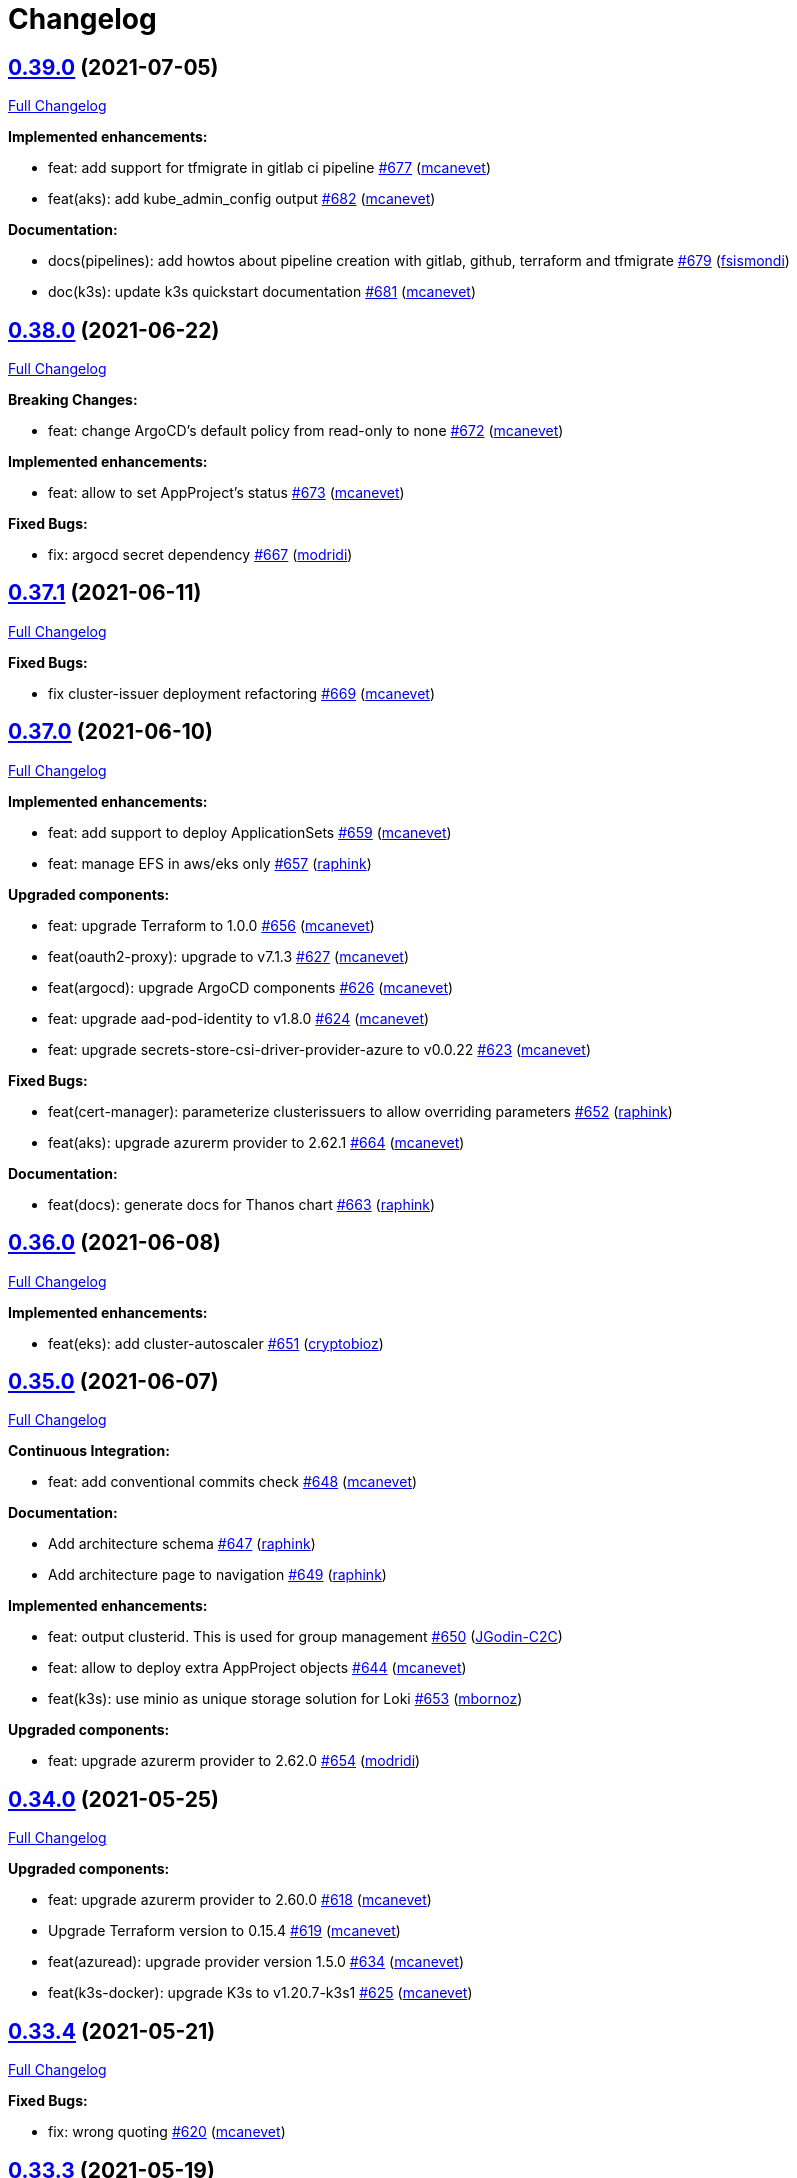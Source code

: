 = Changelog

== https://github.com/camptocamp/devops-stack/tree/v0.39.0[0.39.0] (2021-07-05)

https://github.com/camptocamp/devops-stack/compare/v0.38.0...v0.39.0[Full Changelog]

*Implemented enhancements:*

* feat: add support for tfmigrate in gitlab ci pipeline https://github.com/camptocamp/devops-stack/pull/677[#677] (https://github.com/mcanevet[mcanevet])
* feat(aks): add kube_admin_config output https://github.com/camptocamp/devops-stack/pull/682[#682] (https://github.com/mcanevet[mcanevet])

*Documentation:*

* docs(pipelines): add howtos about pipeline creation with gitlab, github, terraform and tfmigrate https://github.com/camptocamp/devops-stack/pull/679[#679] (https://github.com/fsismondi[fsismondi])
* doc(k3s): update k3s quickstart documentation https://github.com/camptocamp/devops-stack/pull/681[#681] (https://github.com/mcanevet[mcanevet])

== https://github.com/camptocamp/devops-stack/tree/v0.38.0[0.38.0] (2021-06-22)

https://github.com/camptocamp/devops-stack/compare/v0.37.1...v0.38.0[Full Changelog]

*Breaking Changes:*

* feat: change ArgoCD's default policy from read-only to none https://github.com/camptocamp/devops-stack/pull/672[#672] (https://github.com/mcanevet[mcanevet])

*Implemented enhancements:*

* feat: allow to set AppProject's status https://github.com/camptocamp/devops-stack/pull/673[#673] (https://github.com/mcanevet[mcanevet])

*Fixed Bugs:*

* fix: argocd secret dependency https://github.com/camptocamp/devops-stack/pull/667[#667] (https://github.com/modridi[modridi])

== https://github.com/camptocamp/devops-stack/tree/v0.37.1[0.37.1] (2021-06-11)

https://github.com/camptocamp/devops-stack/compare/v0.37.0...v0.37.1[Full Changelog]

*Fixed Bugs:*

* fix cluster-issuer deployment refactoring https://github.com/camptocamp/devops-stack/pull/669[#669] (https://github.com/mcanevet[mcanevet])

== https://github.com/camptocamp/devops-stack/tree/v0.37.0[0.37.0] (2021-06-10)

https://github.com/camptocamp/devops-stack/compare/v0.36.0...v0.37.0[Full Changelog]

*Implemented enhancements:*

* feat: add support to deploy ApplicationSets https://github.com/camptocamp/devops-stack/pull/659[#659] (https://github.com/mcanevet[mcanevet])
* feat: manage EFS in aws/eks only https://github.com/camptocamp/devops-stack/pull/657[#657] (https://github.com/raphink[raphink])

*Upgraded components:*

* feat: upgrade Terraform to 1.0.0 https://github.com/camptocamp/devops-stack/pull/656[#656] (https://github.com/mcanevet[mcanevet])
* feat(oauth2-proxy): upgrade to v7.1.3 https://github.com/camptocamp/devops-stack/pull/627[#627] (https://github.com/mcanevet[mcanevet])
* feat(argocd): upgrade ArgoCD components https://github.com/camptocamp/devops-stack/pull/626[#626] (https://github.com/mcanevet[mcanevet])
* feat: upgrade aad-pod-identity to v1.8.0 https://github.com/camptocamp/devops-stack/pull/624[#624] (https://github.com/mcanevet[mcanevet])
* feat: upgrade secrets-store-csi-driver-provider-azure to v0.0.22 https://github.com/camptocamp/devops-stack/pull/623[#623] (https://github.com/mcanevet[mcanevet])

*Fixed Bugs:*

* feat(cert-manager): parameterize clusterissuers to allow overriding parameters https://github.com/camptocamp/devops-stack/pull/652[#652] (https://github.com/raphink[raphink])
* feat(aks): upgrade azurerm provider to 2.62.1 https://github.com/camptocamp/devops-stack/pull/664[#664] (https://github.com/mcanevet[mcanevet])

*Documentation:*

* feat(docs): generate docs for Thanos chart https://github.com/camptocamp/devops-stack/pull/663[#663] (https://github.com/raphink[raphink])

== https://github.com/camptocamp/devops-stack/tree/v0.36.0[0.36.0] (2021-06-08)

https://github.com/camptocamp/devops-stack/compare/v0.35.0...v0.36.0[Full Changelog]

*Implemented enhancements:*

* feat(eks): add cluster-autoscaler https://github.com/camptocamp/devops-stack/pull/651[#651] (https://github.com/cryptobioz[cryptobioz])

== https://github.com/camptocamp/devops-stack/tree/v0.35.0[0.35.0] (2021-06-07)

https://github.com/camptocamp/devops-stack/compare/v0.34.0...v0.35.0[Full Changelog]

*Continuous Integration:*

* feat: add conventional commits check https://github.com/camptocamp/devops-stack/pull/648[#648] (https://github.com/mcanevet[mcanevet])

*Documentation:*

* Add architecture schema https://github.com/camptocamp/devops-stack/pull/647[#647] (https://github.com/raphink[raphink])
* Add architecture page to navigation https://github.com/camptocamp/devops-stack/pull/649[#649] (https://github.com/raphink[raphink])

*Implemented enhancements:*

* feat: output clusterid. This is used for group management https://github.com/camptocamp/devops-stack/pull/650[#650] (https://github.com/JGodin-C2C[JGodin-C2C])
* feat: allow to deploy extra AppProject objects https://github.com/camptocamp/devops-stack/pull/644[#644] (https://github.com/mcanevet[mcanevet])
* feat(k3s): use minio as unique storage solution for Loki https://github.com/camptocamp/devops-stack/pull/653[#653] (https://github.com/mbornoz[mbornoz])

*Upgraded components:*

* feat: upgrade azurerm provider to 2.62.0 https://github.com/camptocamp/devops-stack/pull/654[#654] (https://github.com/modridi[modridi])

== https://github.com/camptocamp/devops-stack/tree/v0.34.0[0.34.0] (2021-05-25)

https://github.com/camptocamp/devops-stack/compare/v0.33.4...v0.34.0[Full Changelog]

*Upgraded components:*

* feat: upgrade azurerm provider to 2.60.0 https://github.com/camptocamp/devops-stack/pull/618[#618] (https://github.com/mcanevet[mcanevet])
* Upgrade Terraform version to 0.15.4 https://github.com/camptocamp/devops-stack/pull/619[#619] (https://github.com/mcanevet[mcanevet])
* feat(azuread): upgrade provider version 1.5.0 https://github.com/camptocamp/devops-stack/pull/634[#634] (https://github.com/mcanevet[mcanevet])
* feat(k3s-docker): upgrade K3s to v1.20.7-k3s1 https://github.com/camptocamp/devops-stack/pull/625[#625] (https://github.com/mcanevet[mcanevet])

== https://github.com/camptocamp/devops-stack/tree/v0.33.4[0.33.4] (2021-05-21)

https://github.com/camptocamp/devops-stack/compare/v0.33.3...v0.33.4[Full Changelog]

*Fixed Bugs:*

* fix: wrong quoting https://github.com/camptocamp/devops-stack/pull/620[#620] (https://github.com/mcanevet[mcanevet])

== https://github.com/camptocamp/devops-stack/tree/v0.33.3[0.33.3] (2021-05-19)

https://github.com/camptocamp/devops-stack/compare/v0.33.2...v0.33.3[Full Changelog]

*Fixed Bugs:*

* fix: use random_password instead of random_string https://github.com/camptocamp/devops-stack/pull/612[#612] (https://github.com/mcanevet[mcanevet])
* use quotes for variable strings in values template https://github.com/camptocamp/devops-stack/pull/613[#613] (https://github.com/cryptobioz[cryptobioz])

== https://github.com/camptocamp/devops-stack/tree/v0.33.2[0.33.2] (2021-05-14)

https://github.com/camptocamp/devops-stack/compare/v0.33.1...v0.33.2[Full Changelog]

*Fixed Bugs:*

* eks/aws: fix multiple worker groups support https://github.com/camptocamp/devops-stack/pull/607[#607] (https://github.com/cryptobioz[cryptobioz])

== https://github.com/camptocamp/devops-stack/tree/v0.33.1[0.33.1] (2021-05-12)

https://github.com/camptocamp/devops-stack/compare/v0.33.0...v0.33.1[Full Changelog]

*Fixed Bugs:*

* Use resource group in Gitlab CI pipeline https://github.com/camptocamp/devops-stack/pull/599[#599] (https://github.com/mcanevet[mcanevet])
* Fix csi-secrets-store-provider-azure deployment https://github.com/camptocamp/devops-stack/pull/598[#598] (https://github.com/mcanevet[mcanevet])

*Documentations:*

* Activate OCP quickstart link on website https://github.com/camptocamp/devops-stack/pull/597[#597] (https://github.com/raphink[raphink])

== https://github.com/camptocamp/devops-stack/tree/v0.33.0[0.33.0] (2021-04-27)

https://github.com/camptocamp/devops-stack/compare/v0.32.0...v0.33.0[Full Changelog]

*Implemented enhancements:*

* Mark app_of_apps_values output as sensitive https://github.com/camptocamp/devops-stack/pull/580[#580] (https://github.com/mcanevet[mcanevet])
* Move default values file to a more logical location https://github.com/camptocamp/devops-stack/pull/537[#537] (https://github.com/mcanevet[mcanevet])
* [k3s] Allow to override base_domain https://github.com/camptocamp/devops-stack/pull/590[#590] (https://github.com/mcanevet[mcanevet])
* Allow publish ports https://github.com/camptocamp/devops-stack/pull/589[#589] (https://github.com/mcanevet[mcanevet])
* Allow to override cluster endpoint https://github.com/camptocamp/devops-stack/pull/592[#592] (https://github.com/pburgisser[pburgisser])

*Upgraded components:*

* Upgrade to ArgoCD 2.0.0 https://github.com/camptocamp/devops-stack/pull/575[#575] (https://github.com/mcanevet[mcanevet])
* Upgrade camptocamp/k3s/docker to 0.10.1 https://github.com/camptocamp/devops-stack/pull/584[#584] (https://github.com/mcanevet[mcanevet])
* Upgrade Keycloak Operator to 12.0.4 https://github.com/camptocamp/devops-stack/pull/583[#583] (https://github.com/mcanevet[mcanevet])
* Upgrade ArgoCD to 2.0.1 https://github.com/camptocamp/devops-stack/pull/588[#588] (https://github.com/mcanevet[mcanevet])
* Upgrade Terraform to v0.15.1 https://github.com/camptocamp/devops-stack/pull/579[#579] (https://github.com/mcanevet[mcanevet])

*New applications:*

* Adding support of Thanos when a bucket is provided https://github.com/camptocamp/devops-stack/pull/555[#555] (https://github.com/pburgisser[pburgisser])
* Deploy ArgoCD applicationset https://github.com/camptocamp/devops-stack/pull/576[#576] (https://github.com/mcanevet[mcanevet])
* Deploy ArgoCD notifications https://github.com/camptocamp/devops-stack/pull/577[#577] (https://github.com/mcanevet[mcanevet])

*Fixed Bugs:*

* Fix oidc certificate issue for argocd - k3s https://github.com/camptocamp/devops-stack/pull/578[#578] (https://github.com/modridi[modridi])
* Don't clone repo in integration tests https://github.com/camptocamp/devops-stack/pull/591[#591] (https://github.com/mcanevet[mcanevet])
* Add timeout on wait for app of apps https://github.com/camptocamp/devops-stack/pull/585[#585] (https://github.com/mcanevet[mcanevet])
* Use triggers instead of depends_on in wait_for_app_of_apps https://github.com/camptocamp/devops-stack/pull/586[#586] (https://github.com/mcanevet[mcanevet])
* Upgrade AWS modules to work with Terraform 0.15 https://github.com/camptocamp/devops-stack/pull/594[#594] (https://github.com/mcanevet[mcanevet])

*Documentations:*

* Update Helm's Charts and Values. Regenerate adoc https://github.com/camptocamp/devops-stack/pull/563[#563] (https://github.com/fsismondi[fsismondi])
* Adding OCP doc https://github.com/camptocamp/devops-stack/pull/581[#581] (https://github.com/pburgisser[pburgisser])
* Adding no bridge support documentation https://github.com/camptocamp/devops-stack/pull/593[#593] (https://github.com/pburgisser[pburgisser])

== https://github.com/camptocamp/devops-stack/tree/v0.32.0[0.32.0] (2021-04-08)

https://github.com/camptocamp/devops-stack/compare/v0.31.0...v0.32.0[Full Changelog]

*Implemented enhancements:*

* [aks] Allow to override agents_count https://github.com/camptocamp/devops-stack/pull/570[#570] (https://github.com/mcanevet[mcanevet])
* [aks] Allow to override agents_max_pods https://github.com/camptocamp/devops-stack/pull/571[#571] (https://github.com/mcanevet[mcanevet])

*Upgraded components:*

* Upgrade k3s to v1.20.x https://github.com/camptocamp/devops-stack/pull/476[#476] (https://github.com/mcanevet[mcanevet])
* Upgrade Terraform version to 0.14.10 https://github.com/camptocamp/devops-stack/pull/572[#572] (https://github.com/mcanevet[mcanevet])

*Fixed Bugs:*

* Fix error on link ref in navigation file https://github.com/camptocamp/devops-stack/pull/562[#562] (https://github.com/fsismondi[fsismondi])
* Remove duplicate key in ArgoCD's RBAC configuration https://github.com/camptocamp/devops-stack/pull/565[#565] (https://github.com/mcanevet[mcanevet])

== https://github.com/camptocamp/devops-stack/tree/v0.31.0[0.31.0] (2021-03-29)

https://github.com/camptocamp/devops-stack/compare/v0.30.0...v0.31.0[Full Changelog]

*New flavor*

* Add support for Openshift4 on AWS https://github.com/camptocamp/devops-stack/pull/547[#547] (https://github.com/pburgisser[pburgisser])

*Fixed Bugs:*

* Fix passing Grafana admin password https://github.com/camptocamp/devops-stack/pull/558[#558] (https://github.com/mcanevet[mcanevet])
* Fix passing ArgoCD server secretkey https://github.com/camptocamp/devops-stack/pull/559[#559] (https://github.com/mcanevet[mcanevet])

*Documentations:*

* Add Terraform module references https://github.com/camptocamp/devops-stack/pull/556[#556] (https://github.com/raphink[raphink])
* app references https://github.com/camptocamp/devops-stack/pull/557[#557] (https://github.com/raphink[raphink])

== https://github.com/camptocamp/devops-stack/tree/v0.30.0[0.30.0] (2021-03-25)

https://github.com/camptocamp/devops-stack/compare/v0.29.0...v0.30.0[Full Changelog]

*Implemented enhancements:*

* Use app-diff.sh only in integration tests https://github.com/camptocamp/devops-stack/pull/546[#546] (https://github.com/mcanevet[mcanevet])
* Rename project camptocamp-devops-stack to devops-stack https://github.com/camptocamp/devops-stack/pull/548[#548] (https://github.com/raphink[raphink])
* Allow to disable wait for app of apps https://github.com/camptocamp/devops-stack/pull/553[#553] (https://github.com/mcanevet[mcanevet])

*New applications:*

* Add local-path-provisioner app https://github.com/camptocamp/devops-stack/pull/552[#552] (https://github.com/raphink[raphink])

*Fixed Bugs:*

* Add account.manage-account client role to Keycloak admin user https://github.com/camptocamp/devops-stack/pull/539[#539] (https://github.com/raphink[raphink])
* Install aws-iam-authenticator in gitlab pipeline and github workflows https://github.com/camptocamp/devops-stack/pull/542[#542] (https://github.com/ckaenzig[ckaenzig])

*Documentations:*

* Add outputs.tf to k3s example, as per documentation https://github.com/camptocamp/devops-stack/pull/538[#538] (https://github.com/raphink[raphink])
* Update doc with grafana admin password output https://github.com/camptocamp/devops-stack/pull/544[#544] (https://github.com/fsismondi[fsismondi])
* Add new main page to the website https://github.com/camptocamp/devops-stack/pull/549[#549] (https://github.com/raphink[raphink])
* Add dashboards snapshots to documentation https://github.com/camptocamp/devops-stack/pull/551[#551] (https://github.com/fsismondi[fsismondi])
* Generate Antora docs from tags https://github.com/camptocamp/devops-stack/pull/550[#550] (https://github.com/raphink[raphink])

== https://github.com/camptocamp/devops-stack/tree/v0.29.0[0.29.0] (2021-03-18)

As this release removes the dependency on Terraform workspaces, upgrading is not supported due to changes in the pipelines.
You should spawn a new cluster.

https://github.com/camptocamp/devops-stack/compare/v0.28.0...v0.29.0[Full Changelog]

*Implemented enhancements:*

* Wait for app of apps in Terraform https://github.com/camptocamp/devops-stack/pull/517[#517] (https://github.com/mcanevet[mcanevet])
* Allow to use arbitray OIDC issuer https://github.com/camptocamp/devops-stack/pull/504[#504] (https://github.com/mcanevet[mcanevet])
* Allow to pass ArgoCD's Server SecretKey https://github.com/camptocamp/devops-stack/pull/505[#505] (https://github.com/mcanevet[mcanevet])
* Don't use port-forward to show app diff https://github.com/camptocamp/devops-stack/pull/522[#522] (https://github.com/mcanevet[mcanevet])
* Making components to be enabled or not https://github.com/camptocamp/devops-stack/pull/526[#526] (https://github.com/pburgisser[pburgisser])
* Don't lookup ArgoCD's server secretkey to generate JWT token https://github.com/camptocamp/devops-stack/pull/524[#524] (https://github.com/mcanevet[mcanevet])
* Generate random admin password for Grafana https://github.com/camptocamp/devops-stack/pull/525[#525] (https://github.com/mcanevet[mcanevet])
* Persist Loki logs on Azure Blob Storage https://github.com/camptocamp/devops-stack/pull/513[#513] (https://github.com/mcanevet[mcanevet])
* Don't use terraform.workspace variable in module https://github.com/camptocamp/devops-stack/pull/529[#529] https://github.com/mcanevet[mcanevet])
* Move ArgoCD's insecure arg to specific values.yaml https://github.com/camptocamp/devops-stack/pull/447[#447] https://github.com/mcanevet[mcanevet])

*Fixed Bugs:*

* Install ArgoCD CLI in pipeline https://github.com/camptocamp/devops-stack/pull/518[#518] (https://github.com/mcanevet[mcanevet])
* Fix regressions introduced by #504 https://github.com/camptocamp/devops-stack/pull/527[#527] (https://github.com/mcanevet[mcanevet])
* Don't depend on bash-ism https://github.com/camptocamp/devops-stack/pull/528[#528] (https://github.com/mcanevet[mcanevet])
* Pass all values when installing ArgoCD https://github.com/camptocamp/devops-stack/pull/534[#534] (https://github.com/mcanevet[mcanevet])
* Configure ArgoCD on install (except metrics) https://github.com/camptocamp/devops-stack/pull/536[#536] (https://github.com/mcanevet[mcanevet])
* Don't use plaintext to connect to ArgoCD if not in insecure mode https://github.com/camptocamp/devops-stack/pull/535[#535] (https://github.com/mcanevet[mcanevet])

*Documentations:*

* Use default Antora generate parameters for avoiding 'EACCES: permission denied' https://github.com/camptocamp/devops-stack/pull/519[#519] (https://github.com/fsismondi[fsismondi])
* Proposed changes - purpose section https://github.com/camptocamp/devops-stack/pull/521[#521] (https://github.com/modridi[modridi])

== https://github.com/camptocamp/devops-stack/tree/v0.28.0[0.28.0] (2021-03-05)

https://github.com/camptocamp/devops-stack/compare/v0.27.0...v0.28.0[Full Changelog]

*Upgraded components:*

* Upgrade ArgoCD to 1.8.7 https://github.com/camptocamp/devops-stack/pull/506[#506] (https://github.com/mcanevet[mcanevet])

*Fixed Bugs:*

* Update Kube-prometheus-stack values https://github.com/camptocamp/devops-stack/pull/516[#516] (https://github.com/madridi91[madridi91])

== https://github.com/camptocamp/devops-stack/tree/v0.27.0[0.27.0] (2021-03-03)

https://github.com/camptocamp/devops-stack/compare/v0.26.0...v0.27.0[Full Changelog]

*Implemented enhancements:*

* Set default repoURL and targetRevision to latest DevOps stack version https://github.com/camptocamp/devops-stack/pull/494[#494] (https://github.com/mcanevet[mcanevet])
* Get rid of outputs.json https://github.com/camptocamp/devops-stack/pull/508[#508] (https://github.com/mcanevet[mcanevet])

*Fixed Bugs:*

* Fix csi-secrets-store-provider-azure override https://github.com/camptocamp/devops-stack/pull/507[#507] (https://github.com/mcanevet[mcanevet])
* Use aws-iam-authenticator instead of the temporary token https://github.com/camptocamp/devops-stack/pull/509[#509] (https://github.com/mcanevet[mcanevet])

*Pipelines:*

* Run Terraform workflow unless only doc modification https://github.com/camptocamp/devops-stack/pull/499[#499] (https://github.com/mcanevet[mcanevet])

*Documentations:*

* Lot of documentation improvements.

== https://github.com/camptocamp/devops-stack/tree/v0.26.0[0.26.0] (2021-02-24)

https://github.com/camptocamp/devops-stack/compare/v0.25.0...v0.26.0[Full Changelog]

*Upgraded components:*

* Upgrade Azure/aks/azurerm module to 4.7.0 https://github.com/camptocamp/devops-stack/pull/480[#480] (https://github.com/mcanevet[mcanevet])
* Upgrade ArgoCD to 1.8.5 https://github.com/camptocamp/devops-stack/pull/481[#481] (https://github.com/mcanevet[mcanevet])
* Upgrade hashicorp/azurerm provider to 2.48.0 https://github.com/camptocamp/devops-stack/pull/491[#491] (https://github.com/mcanevet[mcanevet])
* Upgrade AAD Pod Identity to 1.7.4 https://github.com/camptocamp/devops-stack/pull/492[#492] (https://github.com/mcanevet[mcanevet])
* Upgrade CSI secrets store provider Azure to 0.0.13 https://github.com/camptocamp/devops-stack/pull/493[#493] (https://github.com/mcanevet[mcanevet])

*Fixed Bugs:*

* Fix chicken and egg problem in Azure https://github.com/camptocamp/devops-stack/pull/486[#486] (https://github.com/mcanevet[mcanevet])
* Create Terraform workspace if it does not exist https://github.com/camptocamp/devops-stack/pull/489[#489] (https://github.com/mcanevet[mcanevet])

*Implemented enhancements:*

* Wait for app of apps in gitlab CI pipeline https://github.com/camptocamp/devops-stack/pull/490[#490] (https://github.com/mcanevet[mcanevet])
* Create LICENSE https://github.com/camptocamp/devops-stack/pull/488[#488] (https://github.com/mcanevet[mcanevet])

*Documentations:*

* Doc: Cleaning and restructuring https://github.com/camptocamp/devops-stack/pull/485[#485] (https://github.com/mbornoz[mbornoz])

== https://github.com/camptocamp/devops-stack/tree/v0.25.0[0.25.0] (2021-02-23)

https://github.com/camptocamp/devops-stack/compare/v0.24.0...v0.25.0[Full Changelog]

*Upgraded components:*

* Upgrade Terraform to v0.14.6 https://github.com/camptocamp/devops-stack/pull/388[#388] (https://github.com/mcanevet[mcanevet])
* Upgrade cert-manager to 1.1.1 https://github.com/camptocamp/devops-stack/pull/466[#466] (https://github.com/mcanevet[mcanevet])
* Upgrade kube-prometheus-stack to 13.10.0 https://github.com/camptocamp/devops-stack/pull/470[#470] (https://github.com/mcanevet[mcanevet])

*Fixed Bugs:*

* Fix Terraform lint issue https://github.com/camptocamp/devops-stack/pull/457[#457] (https://github.com/mcanevet[mcanevet])
* Mark some outputs as sensitive https://github.com/camptocamp/devops-stack/pull/460[#460] (https://github.com/mcanevet[mcanevet])
* Don't run helm dep update explicitely (workaround) https://github.com/camptocamp/devops-stack/pull/463[#463] (https://github.com/mcanevet[mcanevet])

*Implemented enhancements:*

* Set default values for tests https://github.com/camptocamp/devops-stack/pull/461[#461] (https://github.com/mcanevet[mcanevet])
* Remove Makefile (only brings confusion now) https://github.com/camptocamp/devops-stack/pull/464[#464] (https://github.com/mcanevet[mcanevet])
* Use Terraform wrapper in github workflowhttps://github.com/camptocamp/devops-stack/pull/468[#468] (https://github.com/mcanevet[mcanevet])
* Set kubernetes.io/ingress.allow-http: "false" annotation for all ingresses https://github.com/camptocamp/devops-stack/pull/477[#477] (https://github.com/mcanevet[mcanevet])

*Documentations:*

* Improve EKS example https://github.com/camptocamp/devops-stack/pull/455[#455] (https://github.com/mcanevet[mcanevet])

*Pipelines:*

* Use hashicorp/setup-terraform action in github workflow https://github.com/camptocamp/devops-stack/pull/456[#456] (https://github.com/mcanevet[mcanevet])
* Don't upgrade dependencies when running terraform https://github.com/camptocamp/devops-stack/pull/458[#458] (https://github.com/mcanevet[mcanevet])
* Don't set CLUSTER_NAME in tests https://github.com/camptocamp/devops-stack/pull/471[#471] (https://github.com/mcanevet[mcanevet])
* Update example github workflow https://github.com/camptocamp/devops-stack/pull/473[#473] (https://github.com/mcanevet[mcanevet])
* Don't use script in Gitlab CI pipeline https://github.com/camptocamp/devops-stack/pull/474[#474] (https://github.com/mcanevet[mcanevet])

== https://github.com/camptocamp/devops-stack/tree/v0.24.0[0.24.0] (2021-02-10)

https://github.com/camptocamp/devops-stack/compare/v0.23.0...v0.24.0[Full Changelog]

*Implemented enhancements:*

* Removing olm https://github.com/camptocamp/devops-stack/pull/436[#436] (https://github.com/pburgisser[pburgisser])
* [k3s/docker] Add registry mirror for registry.access.redhat.com https://github.com/camptocamp/devops-stack/pull/439[#439] (https://github.com/mcanevet[mcanevet])
* [k3s/docker] Add registry mirror for k8s.gcr.io https://github.com/camptocamp/devops-stack/pull/440[#440] (https://github.com/mcanevet[mcanevet])
* Install keycloak operator from github https://github.com/camptocamp/devops-stack/pull/443[#443] (https://github.com/mcanevet[mcanevet])
* Move github actions scripts to .github/scripts https://github.com/camptocamp/devops-stack/pull/448[#448] (https://github.com/mcanevet[mcanevet])
* Remove debug https://github.com/camptocamp/devops-stack/pull/449[#449] (https://github.com/mcanevet[mcanevet])
* Move jq and helm installation in provision.sh https://github.com/camptocamp/devops-stack/pull/450[#450] (https://github.com/mcanevet[mcanevet])
* Allow to override TF_ROOT https://github.com/camptocamp/devops-stack/pull/451[#451] (https://github.com/mcanevet[mcanevet])
* Simplify CI by using TF_ROOT https://github.com/camptocamp/devops-stack/pull/452[#452] (https://github.com/mcanevet[mcanevet])
* Refactor CI scripts https://github.com/camptocamp/devops-stack/pull/453[#453] (https://github.com/mcanevet[mcanevet])
* Install jq only if needed in script/plan.sh https://github.com/camptocamp/devops-stack/pull/454[#454] (https://github.com/mcanevet[mcanevet])

*Upgraded components:*

* Upgrade Kubernetes provider to v2.0.2 https://github.com/camptocamp/devops-stack/pull/437[#437] (https://github.com/mcanevet[mcanevet])
* Upgrade oauth2-proxy to 7.0.0 https://github.com/camptocamp/devops-stack/pull/441[#441] (https://github.com/mcanevet[mcanevet])
* Upgrade kube-prometheus-stack to v13.5.0 https://github.com/camptocamp/devops-stack/pull/438[#438] (https://github.com/mcanevet[mcanevet])
* Deploy new version of ArgOCD's Grafana dashboard https://github.com/camptocamp/devops-stack/pull/444[#444] (https://github.com/mcanevet[mcanevet])
* Upgrade Terraform to 0.13.6 https://github.com/camptocamp/devops-stack/pull/445[#445] (https://github.com/mcanevet[mcanevet])
* Upgrade ArgoCD to 1.7.12 https://github.com/camptocamp/devops-stack/pull/446[#446] (https://github.com/mcanevet[mcanevet])

== https://github.com/camptocamp/devops-stack/tree/v0.23.0[0.23.0] (2021-02-03)

https://github.com/camptocamp/devops-stack/compare/v0.22.0...v0.23.0[Full Changelog]

*Implemented enhancements:*

* Moving away from olm https://github.com/camptocamp/devops-stack/pull/431[#431] (https://github.com/pburgisser[pburgisser])
* Add output for prometheus identity https://github.com/camptocamp/devops-stack/pull/435[#435] (https://github.com/mcanevet[mcanevet])

== https://github.com/camptocamp/devops-stack/tree/v0.22.0[0.22.0] (2021-02-03)

https://github.com/camptocamp/devops-stack/compare/v0.21.1...v0.22.0[Full Changelog]

*Implemented enhancements:*

* Integration of thanos together with minio S3 buckets https://github.com/camptocamp/devops-stack/pull/430[#430] (https://github.com/pburgisser[pburgisser])
* Add aadpodidentity to Prometheus https://github.com/camptocamp/devops-stack/pull/432[#432] (https://github.com/mcanevet[mcanevet])
* Allow to create SecretProviderClass for Prometheus https://github.com/camptocamp/devops-stack/pull/433[#433] (https://github.com/mcanevet[mcanevet])

*Upgraded components:*

* Upgrade ArgoCD helm chart https://github.com/camptocamp/devops-stack/pull/429[#429] (https://github.com/mcanevet[mcanevet])

*Fixed Bugs*

* [k3s-docker] don't use insecure connection in helm provider https://github.com/camptocamp/devops-stack/pull/426[#426] (https://github.com/mcanevet[mcanevet])
* Fix wait for app of apps script https://github.com/camptocamp/devops-stack/pull/428[#428] (https://github.com/mcanevet[mcanevet])

== https://github.com/camptocamp/devops-stack/tree/v0.21.1[0.21.1] (2021-01-27)

https://github.com/camptocamp/devops-stack/compare/v0.21.0...v0.21.1[Full Changelog]

*Fixed bugs:*

* AKS : Add missing providers pining https://github.com/camptocamp/devops-stack/pull/425[#425] (https://github.com/mcanevet[mcanevet])

== https://github.com/camptocamp/devops-stack/tree/v0.21.0[0.21.0] (2021-01-27)

https://github.com/camptocamp/devops-stack/compare/v0.20.0...v0.21.0[Full Changelog]

*Breaking Changes:*

* Rename k3os/libvirt to k3s/libvirt https://github.com/camptocamp/devops-stack/pull/404[#404] (https://github.com/mcanevet[mcanevet])
* Factorize Terraform code per distrib variant https://github.com/camptocamp/devops-stack/pull/405[#405] (https://github.com/mcanevet[mcanevet])

*Implemented enhancements:*

* Factorize more code https://github.com/camptocamp/devops-stack/pull/406[#406] (https://github.com/mcanevet[mcanevet])
* Adding redirect to ssl target https://github.com/camptocamp/devops-stack/pull/415[#415] (https://github.com/pburgisser[pburgisser])
* Expose kubernetes version for AKS https://github.com/camptocamp/devops-stack/pull/422[#422] (https://github.com/mcanevet[mcanevet])
* Expose cluster version for EKS https://github.com/camptocamp/devops-stack/pull/423[#423] (https://github.com/mcanevet[mcanevet])

*Upgraded components:*

* Upgrade camptocamp/k3s/docker module to 0.7.1 https://github.com/camptocamp/devops-stack/pull/416[#416] (https://github.com/mcanevet[mcanevet])
* Upgrade docker provider to 2.11.0 https://github.com/camptocamp/devops-stack/pull/417[#417] (https://github.com/mcanevet[mcanevet])
* Rollback ArgoCD to 1.7.11 https://github.com/camptocamp/devops-stack/pull/418[#418] (https://github.com/mcanevet[mcanevet])
* Upgrade Loki to 2.1.0 https://github.com/camptocamp/devops-stack/pull/419[#419] (https://github.com/mcanevet[mcanevet])
* Upgrade k3s to v1.18.15-k3s1 https://github.com/camptocamp/devops-stack/pull/420[#420] (https://github.com/mcanevet[mcanevet])
* Upgrade helm provider to 2.0.2 https://github.com/camptocamp/devops-stack/pull/421[#421] (https://github.com/mcanevet[mcanevet])
* Set default version for AKS to 1.18.14 https://github.com/camptocamp/devops-stack/pull/424[#424] (https://github.com/mcanevet[mcanevet])

*Fixed bugs:*

* Change git repo URL to ssh https://github.com/camptocamp/devops-stack/pull/408[#408] (https://github.com/saimonn[saimonn])
* K3s-libvirt : Extending default memory to 8Gb for better stability https://github.com/camptocamp/devops-stack/pull/410[#410] (https://github.com/pburgisser[pburgisser])
* k3s-libvirt : Show repo when cloning with https https://github.com/camptocamp/devops-stack/pull/412[#412] (https://github.com/chornberger-c2c[chornberger-c2c])
* k3s-docker : Show repo when cloning with https https://github.com/camptocamp/devops-stack/pull/413[#413] (https://github.com/chornberger-c2c[chornberger-c2c])

*Documentation:*

* Describe access to kube api for eks https://github.com/camptocamp/devops-stack/pull/409[#409] (https://github.com/cryptobioz[cryptobioz])
* Refactor documentation and add information about how to test the DevOps Stack https://github.com/camptocamp/devops-stack/pull/411[#411] (https://github.com/dabelenda[dabelenda])

== https://github.com/camptocamp/devops-stack/tree/v0.20.0[0.20.0] (2020-12-22)

https://github.com/camptocamp/devops-stack/compare/v0.19.0...v0.20.0[Full Changelog]

*Upgraded components:*

* Upgrade terraform helm provider to v2.0.1 https://github.com/camptocamp/devops-stack/pull/401[#401] (https://github.com/mcanevet[mcanevet])
* Use released version of Azure AKS module (4.5.0) https://github.com/camptocamp/devops-stack/pull/403[#403] (https://github.com/mcanevet[mcanevet])

*Fixed bugs:*

* Prune app of apps only when syncPolicy is set https://github.com/camptocamp/devops-stack/pull/402[#402] (https://github.com/mcanevet[mcanevet])

== https://github.com/camptocamp/devops-stack/tree/v0.19.0[0.19.0] (2020-12-17)

https://github.com/camptocamp/devops-stack/compare/v0.18.0...v0.19.0[Full Changelog]

*Implemented enhancements:*

* Enable automatic pruning of resources https://github.com/camptocamp/devops-stack/pull/400[#400] (https://github.com/mcanevet[mcanevet])

*Upgraded components:*

* Upgrade dependencies for eks-aws https://github.com/camptocamp/devops-stack/pull/397[#397] (https://github.com/mcanevet[mcanevet])
* Upgrade AAD Pod Identity to 1.7.1 https://github.com/camptocamp/devops-stack/pull/399[#399] (https://github.com/mcanevet[mcanevet])

*Fixed bugs:*

* Don't set provider version in generic module https://github.com/camptocamp/devops-stack/pull/396[#396] (https://github.com/mcanevet[mcanevet])

== https://github.com/camptocamp/devops-stack/tree/v0.18.0[0.18.0] (2020-12-15)

https://github.com/camptocamp/devops-stack/compare/v0.17.0...v0.18.0[Full Changelog]

*Implemented enhancements:*

* Instantiate the app of apps inside the argocd-helm module https://github.com/camptocamp/devops-stack/pull/377[#377] (https://github.com/raphink[raphink])
* Check Terraform syntaxe on Pull Requests https://github.com/camptocamp/devops-stack/pull/379[#379] (https://github.com/mcanevet[mcanevet])
* Allow to set app domains https://github.com/camptocamp/devops-stack/pull/375[#375] (https://github.com/raphink[raphink])
* Hardcode AKS version to 1.18.10 https://github.com/camptocamp/devops-stack/pull/392[#392] (https://github.com/mcanevet[mcanevet])

*Upgraded components:*

* Upgrade k3s to v1.18.13 https://github.com/camptocamp/devops-stack/pull/393[#393] (https://github.com/mcanevet[mcanevet])
* Upgrade ArgoCD to v1.8.1 https://github.com/camptocamp/devops-stack/pull/387[#387] (https://github.com/mcanevet[mcanevet])
* Upgrade csi-secrets-store-provider-azure chart to 0.0.15 https://github.com/camptocamp/devops-stack/pull/395[#395] (https://github.com/mcanevet[mcanevet])

*Fixed bugs:*

* Increase argocd helm release timeout https://github.com/camptocamp/devops-stack/pull/381[#381] (https://github.com/mcanevet[mcanevet])

*Documentation:*

* Update new_project when releasing https://github.com/camptocamp/devops-stack/pull/382[#382] (https://github.com/raphink[raphink])
* Add reference > authentication https://github.com/camptocamp/devops-stack/pull/383[#383] (https://github.com/raphink[raphink])

== https://github.com/camptocamp/devops-stack/tree/v0.17.0[0.17.0] (2020-12-07)

https://github.com/camptocamp/devops-stack/compare/v0.16.0...v0.17.0[Full Changelog]

*Implemented enhancements:*

* Instantiate the app of apps inside the argocd-helm module https://github.com/camptocamp/devops-stack/pull/351[#351] (https://github.com/raphink[raphink])
* Scale traefik to 2 by default https://github.com/camptocamp/devops-stack/pull/369[#369] (https://github.com/mcanevet[mcanevet])
* Use Azure CNI network plugin https://github.com/camptocamp/devops-stack/pull/366[#366] (https://github.com/mcanevet[mcanevet])
* Upgrade camptocamp/k3s/docker to 0.6.0 https://github.com/camptocamp/devops-stack/pull/361[#361] (https://github.com/mcanevet[mcanevet])
* Run github workflow in container https://github.com/camptocamp/devops-stack/pull/352[#352] (https://github.com/mcanevet[mcanevet])
* Don't use terraform workspace select with TF_WORKSPACE env var https://github.com/camptocamp/devops-stack/pull/345[#345] (https://github.com/mcanevet[mcanevet])
* Cleanup tests https://github.com/camptocamp/devops-stack/pull/349[#349] (https://github.com/mcanevet[mcanevet])

*Upgraded applications:*

* Upgrade csi-secrets-store-provider-azure https://github.com/camptocamp/devops-stack/pull/367[#367] (https://github.com/mcanevet[mcanevet])
* Upgrade aad-pod-identity https://github.com/camptocamp/devops-stack/pull/365[#365] (https://github.com/mcanevet[mcanevet])
* Upgrade kube-prometheus-stack to v12.5.0 https://github.com/camptocamp/devops-stack/pull/364[#364] (https://github.com/mcanevet[mcanevet])
* Upgrade camptocamp/k3s/docker to 0.6.0 https://github.com/camptocamp/devops-stack/pull/361[#361] (https://github.com/mcanevet[mcanevet])
* Upgrade cert-manager to 1.1.0 https://github.com/camptocamp/devops-stack/pull/358[#358] (https://github.com/mcanevet[mcanevet])
* Upgrade to ArgoCD 1.7.10 https://github.com/camptocamp/devops-stack/pull/353[#353] (https://github.com/mcanevet[mcanevet])

*Fixed bugs:*

* Fix AzureIdentity for cert-manager https://github.com/camptocamp/devops-stack/pull/368[#368] (https://github.com/mcanevet[mcanevet])
* Fix pipeline https://github.com/camptocamp/devops-stack/pull/357[#357] (https://github.com/mcanevet[mcanevet])
* Fix some issues with github workflow https://github.com/camptocamp/devops-stack/pull/356[#356] (https://github.com/mcanevet[mcanevet])
* Fix github workflow https://github.com/camptocamp/devops-stack/pull/355[#355] (https://github.com/mcanevet[mcanevet])
* Force destroy Loki's bucket https://github.com/camptocamp/devops-stack/pull/374[#374] (https://github.com/mcanevet[mcanevet])


== https://github.com/camptocamp/devops-stack/tree/v0.16.0[0.16.0] (2020-12-04)

https://github.com/camptocamp/devops-stack/compare/v0.15.0...v0.16.0[Full Changelog]

*Implemented enhancements:*

* Create key and cert for CA https://github.com/camptocamp/devops-stack/pull/314[#314] (https://github.com/mcanevet[mcanevet])
* Merge keycloak-operator and keycloak Applications https://github.com/camptocamp/devops-stack/pull/316[#316] (https://github.com/mcanevet[mcanevet])
* Enable Traefik access logs https://github.com/camptocamp/devops-stack/pull/321[#321] (https://github.com/mcanevet[mcanevet])
* [k3os-libvirt] Adding support RAM sizing https://github.com/camptocamp/devops-stack/pull/328[#328] (https://github.com/pburgisser[pburgisser])
* Enable minio metrics https://github.com/camptocamp/devops-stack/pull/330[#330] (https://github.com/mcanevet[mcanevet])
* Enable persistence for minio https://github.com/camptocamp/devops-stack/pull/333[#333] (https://github.com/mcanevet[mcanevet])
* Enable minio by default for k3s/k3os https://github.com/camptocamp/devops-stack/pull/334[#334] (https://github.com/mcanevet[mcanevet])
* Create bucket for loki https://github.com/camptocamp/devops-stack/pull/335[#335] (https://github.com/mcanevet[mcanevet])
* Add support for AKS https://github.com/camptocamp/devops-stack/pull/337[#337] (https://github.com/mcanevet[mcanevet])
* Allow to specify more than just values in extra apps' helm https://github.com/camptocamp/devops-stack/pull/341[#341] (https://github.com/mcanevet[mcanevet])
* Use a secret for ArgoCD's OIDC's client secret https://github.com/camptocamp/devops-stack/pull/342[#342] (https://github.com/mcanevet[mcanevet])
* Add Azure DNS label annotation to Traefik's Load balancer https://github.com/camptocamp/devops-stack/pull/344[#344] (https://github.com/mcanevet[mcanevet])

*New applications:*

* Add metrics-server application https://github.com/camptocamp/devops-stack/pull/308[#308] (https://github.com/raphink[raphink])

*Upgraded applications:*

* Upgrade traefik helm chart version https://github.com/camptocamp/devops-stack/pull/321[#321] (https://github.com/mcanevet[mcanevet])

*Fixed bugs:*

* Add missing dependencies pining https://github.com/camptocamp/devops-stack/pull/327[#327] (https://github.com/mcanevet[mcanevet])
* Reduce minio memory requests https://github.com/camptocamp/devops-stack/pull/331[#331] (https://github.com/mcanevet[mcanevet])
* Don't declare minio values if not enabled https://github.com/camptocamp/devops-stack/pull/332[#332] (https://github.com/mcanevet[mcanevet])
* Use kube admin config for AKS https://github.com/camptocamp/devops-stack/pull/343[#343] (https://github.com/mcanevet[mcanevet])

== https://github.com/camptocamp/devops-stack/tree/v0.15.0[0.15.0] (2020-11-26)

https://github.com/camptocamp/devops-stack/compare/v0.14.2...v0.15.0[Full Changelog]

*Implemented enhancements:*

* Mutualize most configuration https://github.com/camptocamp/devops-stack/pull/310[#310] (https://github.com/mcanevet[mcanevet])
* Configure Applications to use Keycloak https://github.com/camptocamp/devops-stack/pull/312[#312] (https://github.com/mcanevet[mcanevet])

== https://github.com/camptocamp/devops-stack/tree/v0.14.2[0.14.2] (2020-11-26)

https://github.com/camptocamp/devops-stack/compare/v0.14.1...v0.14.2[Full Changelog]

*Fixed bugs:*

* Fix cognito groups https://github.com/camptocamp/devops-stack/pull/307[#307] (https://github.com/mcanevet[mcanevet])
* Disable ArgoCD's admin user for EKS https://github.com/camptocamp/devops-stack/pull/309[#309] (https://github.com/mcanevet[mcanevet])

== https://github.com/camptocamp/devops-stack/tree/v0.14.1[0.14.1] (2020-11-25)

https://github.com/camptocamp/devops-stack/compare/v0.14.0...v0.14.1[Full Changelog]

*Fixed bugs:*

* Fix IRSA for loki https://github.com/camptocamp/devops-stack/pull/306[#306] (https://github.com/mcanevet[mcanevet])

== https://github.com/camptocamp/devops-stack/tree/v0.14.0[0.14.0] (2020-11-25)

https://github.com/camptocamp/devops-stack/compare/v0.13.0...v0.14.0[Full Changelog]

*Implemented enhancements:*

* Use token in EKS' kubeconfig https://github.com/camptocamp/devops-stack/pull/298[#298] (https://github.com/mcanevet[mcanevet])
* Rename loki Application to loki-stack and deploys it in its own namespace https://github.com/camptocamp/devops-stack/pull/300[#300] (https://github.com/mcanevet[mcanevet])
* Explicitly use "set" directive in shell scripts https://github.com/camptocamp/devops-stack/pull/302[#302] (https://github.com/mcanevet[mcanevet])
* Move common app of apps values in a template https://github.com/camptocamp/devops-stack/pull/303[#303] (https://github.com/mcanevet[mcanevet])
* Allow to deploy additional applications https://github.com/camptocamp/devops-stack/pull/304[#304] (https://github.com/mcanevet[mcanevet])

== https://github.com/camptocamp/devops-stack/tree/v0.13.0[0.13.0] (2020-11-24)

https://github.com/camptocamp/devops-stack/compare/v0.12.0...v0.13.0[Full Changelog]

*Implemented enhancements:*

* Allow to override Applications' syncPolicy https://github.com/camptocamp/devops-stack/pull/292[#292] (https://github.com/mcanevet[mcanevet])
* Add common outputs to modules https://github.com/camptocamp/devops-stack/pull/293[#293] (https://github.com/mcanevet[mcanevet])
* Apply Applications object to have a more accurate diff on PR/MR https://github.com/camptocamp/devops-stack/pull/297[#297] (https://github.com/mcanevet[mcanevet])

*Fixed bugs:*

* Sync app-of-apps and apps values.yaml https://github.com/camptocamp/devops-stack/pull/291[#291] (https://github.com/mcanevet[mcanevet])
* Use planned outputs instead of outputs for dry-run https://github.com/camptocamp/devops-stack/pull/294[#294] (https://github.com/mcanevet[mcanevet])
* Fix target branch for dry-run in tests https://github.com/camptocamp/devops-stack/pull/295[#295] (https://github.com/mcanevet[mcanevet])

== https://github.com/camptocamp/devops-stack/tree/v0.12.0[0.12.0] (2020-11-24)

https://github.com/camptocamp/devops-stack/compare/v0.11.0...v0.12.0[Full Changelog]

*Implemented enhancements:*

* Rename test project from k3s-docker-demo-app to k3s-docker https://github.com/camptocamp/devops-stack/pull/280[#280] (https://github.com/mcanevet[mcanevet])
* Add k3os-libvirt test project https://github.com/camptocamp/devops-stack/pull/281[#281] (https://github.com/mcanevet[mcanevet])
* Use ubuntu-18.04 instead of ubuntu-latest for pipeline https://github.com/camptocamp/devops-stack/pull/282[#282] (https://github.com/mcanevet[mcanevet])
* Add strategy to github actions workflow https://github.com/camptocamp/devops-stack/pull/283[#283] (https://github.com/mcanevet[mcanevet])
* Use camptocamp/k3os/libvirt 0.2.4 https://github.com/camptocamp/devops-stack/pull/284[#284] (https://github.com/mcanevet[mcanevet])
* Deploy ArgoCD using argo-helm module https://github.com/camptocamp/devops-stack/pull/285[#285] (https://github.com/mcanevet[mcanevet])
* Create ArgoCD's pipeline token with Terraform https://github.com/camptocamp/devops-stack/pull/286[#286] (https://github.com/mcanevet[mcanevet])
* Generate JWT token in Terraform https://github.com/camptocamp/devops-stack/pull/287[#287] (https://github.com/mcanevet[mcanevet])
* Get ARGOCD_AUTH_TOKEN and KUBECONFIG from terraform outputs https://github.com/camptocamp/devops-stack/pull/288[#288] (https://github.com/mcanevet[mcanevet])
* Don't depend on jq https://github.com/camptocamp/devops-stack/pull/289[#289] (https://github.com/mcanevet[mcanevet])

*New applications:*

* Enable minio https://github.com/camptocamp/devops-stack/pull/277[#277] (https://github.com/pburgisser[pburgisser])

*Fixed bugs:*

* Fixing k3o https://github.com/camptocamp/devops-stack/pull/274[#274] (https://github.com/pburgisser[pburgisser])

== https://github.com/camptocamp/devops-stack/tree/v0.11.0[0.11.0] (2020-11-19)

https://github.com/camptocamp/devops-stack/compare/v0.10.1...v0.11.0[Full Changelog]

*Implemented enhancements:*

* [eks-aws] Add support for creating a private NLB https://github.com/camptocamp/devops-stack/pull/268[#268] (https://github.com/ckaenzig[ckaenzig])
* [pipeline] Variabilize version in gitlab-ci pipeline https://github.com/camptocamp/devops-stack/pull/269[#269] (https://github.com/mcanevet[mcanevet])

== https://github.com/camptocamp/devops-stack/tree/v0.10.1[0.10.1] (2020-11-18)

https://github.com/camptocamp/devops-stack/compare/v0.10.0...v0.10.1[Full Changelog]

*Fixed bugs:*

* Install jq and helm in gitlab-ci pipeline https://github.com/camptocamp/devops-stack/pull/266[#266] (https://github.com/mcanevet[mcanevet])

== https://github.com/camptocamp/devops-stack/tree/v0.10.0[0.10.0] (2020-11-18)

https://github.com/camptocamp/devops-stack/compare/v0.9.0...v0.10.0[Full Changelog]

*Breaking changes:*

* [eks-aws] Due to the fact that a Cognito User Pool can have only one Cognito User Pool Domain attached, we had to remove the creation of the User Pool Domain from the DevOps Stack because it is incompatible with a clue/green or a prod/qa/int/dev/lab/whatever pattern. Hence, there is a new `cognito_user_pool_domain` mandatory parameter, and the previous user pool domain will be removed.

*Implemented enhancements:*

* Use diff as differ https://github.com/camptocamp/devops-stack/pull/258[#258] (https://github.com/mcanevet[mcanevet])
* Apply modifications on pull requests in pipeline https://github.com/camptocamp/devops-stack/pull/262[#262] (https://github.com/mcanevet[mcanevet])

*Upgraded applications:*

* Upgrade kube-prometheus-stack to v12.0.1 https://github.com/camptocamp/devops-stack/pull/256[#256] (https://github.com/mcanevet[mcanevet])

*Documentation:*

* Document how to release a new version https://github.com/camptocamp/devops-stack/pull/257[#257] (https://github.com/mcanevet[mcanevet])
* Fix release documentation https://github.com/camptocamp/devops-stack/pull/265[#265] (https://github.com/mcanevet[mcanevet])

*Fixed bugs:*

* Fix devops-stack version in gitlab pipeline and example https://github.com/camptocamp/devops-stack/pull/255[#255] (https://github.com/mcanevet[mcanevet])
* Replace cognito_user_pool_domain resource with module argument https://github.com/camptocamp/devops-stack/pull/263[#263] (https://github.com/ckaenzig[ckaenzig])
* Fix eks-aws example https://github.com/camptocamp/devops-stack/pull/264[#264] (https://github.com/mcanevet[mcanevet])

== https://github.com/camptocamp/devops-stack/tree/v0.9.0[0.9.0] (2020-11-17)

https://github.com/camptocamp/devops-stack/compare/v0.8.0...v0.9.0[Full Changelog]

*Implemented enhancements:*

* Add OAuth to Grafana for EKS https://github.com/camptocamp/devops-stack/pull/230[#230] (https://github.com/raphink[raphink])
* Merge prometheus-operator and cluster-monitoring Applications into kube-prometheus-stack https://github.com/camptocamp/devops-stack/pull/237[#237] (https://github.com/mcanevet[mcanevet])
* Remove namespaces Application https://github.com/camptocamp/devops-stack/pull/238[#238] (https://github.com/mcanevet[mcanevet])
* Make pipeline less verbose https://github.com/camptocamp/devops-stack/pull/240[#240] (https://github.com/mcanevet[mcanevet])
* Update k3s/k3os modules to support local storage https://github.com/camptocamp/devops-stack/pull/245[#245] (https://github.com/mcanevet[mcanevet])

*Upgraded applications:*

* Upgrade kube-prometheus-stack https://github.com/camptocamp/devops-stack/pull/229[#229] (https://github.com/mcanevet[mcanevet])
* Upgrade argocd chart to 2.9.5 https://github.com/camptocamp/devops-stack/pull/233[#233] (https://github.com/mcanevet[mcanevet])
* Upgrade cert-manager to 1.0.4 https://github.com/camptocamp/devops-stack/pull/239[#239] (https://github.com/mcanevet[mcanevet])
* Upgrade Traefik chart to 9.10.1 https://github.com/camptocamp/devops-stack/pull/241[#241] (https://github.com/mcanevet[mcanevet])
* Upgrade k3s to v1.18.12-k3s1 https://github.com/camptocamp/devops-stack/pull/246[#246] (https://github.com/mcanevet[mcanevet])

*New applications:*

* Deploy OLM https://github.com/camptocamp/devops-stack/pull/243[#243] (https://github.com/mcanevet[mcanevet])
* Deploy Keycloak Operator https://github.com/camptocamp/devops-stack/pull/247[#247] (https://github.com/mcanevet[mcanevet])
* Deploy Keycloak https://github.com/camptocamp/devops-stack/pull/250[#250] (https://github.com/mcanevet[mcanevet])

*Fixed bugs:*

* Enable ArgoCD metrics everywhere https://github.com/camptocamp/devops-stack/pull/231[#231] (https://github.com/mcanevet[mcanevet])
* Manage app of apps with itself https://github.com/camptocamp/devops-stack/pull/232[#232] (https://github.com/mcanevet[mcanevet])
* Fix bootstrap https://github.com/camptocamp/devops-stack/pull/235[#235] (https://github.com/mcanevet[mcanevet])
* Fix bootstrap https://github.com/camptocamp/devops-stack/pull/236[#236] (https://github.com/mcanevet[mcanevet])
* Use a dedicated secret for ingress tls certs https://github.com/camptocamp/devops-stack/pull/242[#242] (https://github.com/raphink[raphink])
* Update prometheus datasource to use kube-prometheus-stack svc https://github.com/camptocamp/devops-stack/pull/244[#244] (https://github.com/raphink[raphink])

== https://github.com/camptocamp/devops-stack/tree/v0.8.0[0.8.0] (2020-11-12)

https://github.com/camptocamp/devops-stack/compare/v0.7.0...v0.8.0[Full Changelog]

*Implemented enhancements:*

* Add pipeline for Gitlab CI https://github.com/camptocamp/devops-stack/pull/203[#203] (https://github.com/mcanevet[mcanevet])
* Add Gitlab CI pipeline in examples https://github.com/camptocamp/devops-stack/pull/204[#204] (https://github.com/mcanevet[mcanevet])
* Allow to manipulate kubeconfig https://github.com/camptocamp/devops-stack/pull/205[#205] (https://github.com/raphink[raphink])
* Add example for EKS https://github.com/camptocamp/devops-stack/pull/206[#206] (https://github.com/mcanevet[mcanevet])
* Use TF_WORKSPACE environment variable https://github.com/camptocamp/devops-stack/pull/207[#207] (https://github.com/mcanevet[mcanevet])
* Add kubeconfig output to every modules https://github.com/camptocamp/devops-stack/pull/208[#208] (https://github.com/mcanevet[mcanevet])
* Add ArgoCD app diff in the pipeline https://github.com/camptocamp/devops-stack/pull/215[#215] https://github.com/camptocamp/devops-stack/pull/216[#216] (https://github.com/mcanevet[mcanevet])

*Upgraded applications:*

* Upgrade Loki to 2.0.2 https://github.com/camptocamp/devops-stack/pull/224[#224] (https://github.com/mcanevet[mcanevet])

*New applications:*

* Add efs-provisioner to eks-aws module https://github.com/camptocamp/devops-stack/pull/222[#222] (https://github.com/raphink[raphink])

*Fixed bugs:*

* Fix cert-manager deployment https://github.com/camptocamp/devops-stack/pull/209[#209] (https://github.com/mcanevet[mcanevet])
* Rename prometheus port and add web port again https://github.com/camptocamp/devops-stack/pull/210[#210] (https://github.com/raphink[raphink])
* Disable Vault and secrets store CSI driver for now https://github.com/camptocamp/devops-stack/pull/212[#212] (https://github.com/mcanevet[mcanevet])
* Fix race condition when updating kubeconfig https://github.com/camptocamp/devops-stack/pull/225[#225] (https://github.com/mcanevet[mcanevet])
* Don't run plan with detailed-exit-code https://github.com/camptocamp/devops-stack/pull/226[#226] (https://github.com/mcanevet[mcanevet])

== https://github.com/camptocamp/devops-stack/tree/v0.7.0[0.7.0] (2020-11-05)

https://github.com/camptocamp/devops-stack/compare/v0.6.0...v0.7.0[Full Changelog]

*Implemented enhancements:*

* Add provision.sh and destroy.sh scripts https://github.com/camptocamp/devops-stack/pull/170[#170] (https://github.com/mcanevet[mcanevet])
* Remove dependency on Docker https://github.com/camptocamp/devops-stack/pull/174[#174] (https://github.com/mcanevet[mcanevet])
* Add support for libvirt https://github.com/camptocamp/devops-stack/pull/175[#175] (https://github.com/mcanevet[mcanevet])
* Add example for libvirt https://github.com/camptocamp/devops-stack/pull/176[#176] (https://github.com/mcanevet[mcanevet])
* Improve GitHub actions workflow https://github.com/camptocamp/devops-stack/pull/182[#182] (https://github.com/mcanevet[mcanevet])
* Add support for EKS https://github.com/camptocamp/devops-stack/pull/184[#184] (https://github.com/mcanevet[mcanevet])
* Move distro specific configuration to distro's values.yaml https://github.com/camptocamp/devops-stack/pull/187[#187] (https://github.com/mcanevet[mcanevet])
* Allow to override app of apps parameters https://github.com/camptocamp/devops-stack/pull/190[#190] (https://github.com/mcanevet[mcanevet])
* Create tests and use it for CI instead of examples https://github.com/camptocamp/devops-stack/pull/199[#199] (https://github.com/mcanevet[mcanevet])

*Upgraded applications:*

* Use k3s v1.18 https://github.com/camptocamp/devops-stack/pull/189[#189] (https://github.com/mcanevet[mcanevet])

*Fixed bugs:*

* Don't validate certificate when using helm provider https://github.com/camptocamp/devops-stack/pull/171[#171] (https://github.com/mcanevet[mcanevet])
* Fix .gitignore https://github.com/camptocamp/devops-stack/pull/172[#172] (https://github.com/mcanevet[mcanevet])
* Fix scripts https://github.com/camptocamp/devops-stack/pull/173[#173] (https://github.com/mcanevet[mcanevet])
* Don't manage app of apps with itself https://github.com/camptocamp/devops-stack/pull/179[#179] (https://github.com/mcanevet[mcanevet])
* Fix Terraform workspace create https://github.com/camptocamp/devops-stack/pull/180[#180] (https://github.com/mcanevet[mcanevet])
* Correct deprecation warning during Antora build https://github.com/camptocamp/devops-stack/pull/185[#185] (https://github.com/acampergue-camptocamp[acampergue-camptocamp])
* Fix Cognito zone https://github.com/camptocamp/devops-stack/pull/191[#191] (https://github.com/mcanevet[mcanevet])
* Configure helm provider to not load config file https://github.com/camptocamp/devops-stack/pull/194[#194] (https://github.com/mcanevet[mcanevet])
* Use prod letsencrypt issuer https://github.com/camptocamp/devops-stack/pull/197[#197] (https://github.com/raphink[raphink])
* Don't use kubernetes-alpha provider https://github.com/camptocamp/devops-stack/pull/198[#198] (https://github.com/mcanevet[mcanevet])

== https://github.com/camptocamp/devops-stack/tree/v0.6.0[0.6.0] (2020-10-28)

https://github.com/camptocamp/devops-stack/compare/v0.5.0...v0.6.0[Full Changelog]

*Implemented enhancements:*

* Allow to instantiate the DevOps Stack (https://github.com/mcanevet[mcanevet])

== https://github.com/camptocamp/devops-stack/tree/v0.5.0[0.5.0] (2020-10-20)

https://github.com/camptocamp/devops-stack/compare/v0.4.0...v0.5.0[Full Changelog]

*Implemented enhancements:*

* Allow to disable every application https://github.com/camptocamp/devops-stack/pull/123[#123] (https://github.com/mcanevet[mcanevet])
* Pin docker provider version https://github.com/camptocamp/devops-stack/pull/125[#125] (https://github.com/mcanevet[mcanevet])
* Fetch kubeconfig from regular path https://github.com/camptocamp/devops-stack/pull/127[#127] (https://github.com/mcanevet[mcanevet])
* Always use current working dir in docker containers https://github.com/camptocamp/devops-stack/pull/130[#130] (https://github.com/mcanevet[mcanevet])
* Use absolute path for ARTIFACTS_DIR https://github.com/camptocamp/devops-stack/pull/131[#131] (https://github.com/mcanevet[mcanevet])
* Add abstraction to support for multiple distributions https://github.com/camptocamp/devops-stack/pull/134[#134] (https://github.com/mcanevet[mcanevet])
* Factorize Docker common args in a variable https://github.com/camptocamp/devops-stack/pull/136[#136] (https://github.com/mcanevet[mcanevet])
* Make get-kubeconfig distribution specific https://github.com/camptocamp/devops-stack/pull/141[#141] (https://github.com/mcanevet[mcanevet])
* Make get-base-domain distribution specific https://github.com/camptocamp/devops-stack/pull/142[#142] (https://github.com/mcanevet[mcanevet])
* Use terraform.tfstate instead of terraform.tfstate.json https://github.com/camptocamp/devops-stack/pull/143[#143] (https://github.com/mcanevet[mcanevet])
* Remove dependency between get-kubeconfig.sh and get-base-domain.sh https://github.com/camptocamp/devops-stack/pull/145[#145] (https://github.com/mcanevet[mcanevet])
* Don't use user's terraform plugin-cache dir https://github.com/camptocamp/devops-stack/pull/126[#126], https://github.com/camptocamp/devops-stack/pull/129[#129], https://github.com/camptocamp/devops-stack/pull/146[#146] and https://github.com/camptocamp/devops-stack/pull/147[#147] (https://github.com/mcanevet[mcanevet])

*Documentation:*

* Document how to write documentation in this project https://github.com/camptocamp/devops-stack/pull/122[#122] and https://github.com/camptocamp/devops-stack/pull/132[#132] (https://github.com/acampergue-camptocamp[acampergue-camptocamp]), closes https://github.com/camptocamp/devops-stack/issues/107[issue #107].
* Add a link to the Github repo https://github.com/camptocamp/devops-stack/pull/138[#138] (https://github.com/acampergue-camptocamp[acampergue-camptocamp])

*Fixed bugs:*

* Don't build and deploy the documentation on PR to master, since useless and might cause issues https://github.com/camptocamp/devops-stack/pull/128[#128] (https://github.com/acampergue-camptocamp[acampergue-camptocamp]), closes https://github.com/camptocamp/devops-stack/issues/124[issue #124]
* Always use network mode host https://github.com/camptocamp/devops-stack/pull/133[#133] (https://github.com/mcanevet[mcanevet])

== https://github.com/camptocamp/devops-stack/tree/v0.4.0[0.4.0] (2020-10-10)

https://github.com/camptocamp/devops-stack/compare/v0.3.0...v0.4.0[Full Changelog]

*Implemented enhancements:*

* Add randomly generated exemple https://github.com/camptocamp/devops-stack/pull/100[#100] (https://github.com/JGodin-C2C[JGodin-C2C])
* Use a local registry as a pull through cache https://github.com/camptocamp/devops-stack/pull/102[#102] (https://github.com/mcanevet[mcanevet])
* Add cache for quay.io, gcr.io and us.gcr.io registries https://github.com/camptocamp/devops-stack/pull/103[#103] (https://github.com/mcanevet[mcanevet])
* Update test workflow conditions https://github.com/camptocamp/devops-stack/pull/112[#112] (https://github.com/mcanevet[mcanevet])
* Destroy Terraform workspace for Vault on clean https://github.com/camptocamp/devops-stack/pull/117[#117] (https://github.com/mcanevet[mcanevet])

*Upgraded applications:*

* Upgrade Terraform to 0.13.4 https://github.com/camptocamp/devops-stack/pull/104[#104] (https://github.com/mcanevet[mcanevet])
* Upgrade prometheus-operator to 10.0.1 https://github.com/camptocamp/devops-stack/pull/113[#113] (https://github.com/mcanevet[mcanevet])
* Upgrade secrets-store-csi-driver to 0.0.16 https://github.com/camptocamp/devops-stack/pull/115[#115] (https://github.com/mcanevet[mcanevet])

*Fixed bugs:*

* Wait for argocd-repo-server before deploying the app of apps https://github.com/camptocamp/devops-stack/pull/116[#116] (https://github.com/mcanevet[mcanevet])
* Remove all pods before cleanup to release volumes mounted with rshared propagation https://github.com/camptocamp/devops-stack/pull/119[#119] (https://github.com/mcanevet[mcanevet])

== https://github.com/camptocamp/devops-stack/tree/v0.3.0[0.3.0] (2020-10-05)

https://github.com/camptocamp/devops-stack/compare/v0.2.0...v0.3.0[Full Changelog]


*New applications:*

* Deploy Vault https://github.com/camptocamp/devops-stack/pull/74[#74] (https://github.com/mcanevet[mcanevet])
* Deploy secret store csi driver https://github.com/camptocamp/devops-stack/pull/92[#92] (https://github.com/mcanevet[mcanevet])
* Deploy demo-app https://github.com/camptocamp/devops-stack/pull/93[#93] (https://github.com/mcanevet[mcanevet])

*Upgraded applications:*

* Upgrade K3s to v1.19.2 https://github.com/camptocamp/devops-stack/pull/54[#54] (https://github.com/mcanevet[mcanevet])
* Upgrade ArgoCD to 1.7.6 https://github.com/camptocamp/devops-stack/pull/71[#71] (https://github.com/mcanevet[mcanevet])
* Upgrade cert-manager to 1.0.2 https://github.com/camptocamp/devops-stack/pull/72[#72] (https://github.com/mcanevet[mcanevet])

*Implemented enhancements:*

* Support deploying multiple cluster in parallel https://github.com/camptocamp/devops-stack/pull/61[#61] (https://github.com/mcanevet[mcanevet])
* Use docker cp to get Kubernetes context https://github.com/camptocamp/devops-stack/pull/64[#64] (https://github.com/mcanevet[mcanevet])
* Don’t create 2 vhost per service https://github.com/camptocamp/devops-stack/pull/66[#66] (https://github.com/mcanevet[mcanevet])
* Use Ingress instead of IngressRoute https://github.com/camptocamp/devops-stack/pull/70[#70] (https://github.com/mcanevet[mcanevet])
* Allow to scale agents https://github.com/camptocamp/devops-stack/pull/73[#73] (https://github.com/mcanevet[mcanevet])
* Configure kubernetes auth backend for vault https://github.com/camptocamp/devops-stack/pull/76[#76] (https://github.com/mcanevet[mcanevet])
* Automate Vault configuration https://github.com/camptocamp/devops-stack/pull/81[#81] (https://github.com/mcanevet[mcanevet])
* Improve Vault configuration https://github.com/camptocamp/devops-stack/pull/83[#83] (https://github.com/mcanevet[mcanevet])
* Show list of pods instead of list of apps in wait loop https://github.com/camptocamp/devops-stack/pull/85[#85] (https://github.com/mcanevet[mcanevet])
* Use mounts instead of tmpfs and volumes https://github.com/camptocamp/devops-stack/pull/90[#90] (https://github.com/mcanevet[mcanevet])
* Mount /var/lib/kubelet with propagation https://github.com/camptocamp/devops-stack/pull/91[#91] (https://github.com/mcanevet[mcanevet])
* Inject secret in demo-app using vault-injector https://github.com/camptocamp/devops-stack/pull/98[#98] (https://github.com/mcanevet[mcanevet])
* Inject secret in demo-app using secrets store csi driver https://github.com/camptocamp/devops-stack/pull/99[#99] (https://github.com/mcanevet[mcanevet])

*Fixed bugs:*

* https://github.com/camptocamp/devops-stack/commit/1a1d0a02343b80e7aa81e8a746c8037c25531839[Fix Issue with some versions of Make] (https://github.com/sbrunner[sbrunner])
* Don’t delete Docker image on cleanup https://github.com/camptocamp/devops-stack/pull/65[#65] (https://github.com/mcanevet[mcanevet])
* Ignore Ingress status https://github.com/camptocamp/devops-stack/pull/69[#69] (https://github.com/mcanevet[mcanevet])
* Improve remote branch detection https://github.com/camptocamp/devops-stack/pull/84[#84] (https://github.com/mcanevet[mcanevet])

*Documentation:*

* Convert to asciidoc, integrate with Antora https://github.com/camptocamp/devops-stack/pull/63[#63] (https://github.com/acampergue-camptocamp[acampergue-camptocamp])
* Use local directory for project's reference instead of github link https://github.com/camptocamp/devops-stack/pull/67[#67] (https://github.com/acampergue-camptocamp[acampergue-camptocamp])
* Convert CHANGELOG from md to adoc https://github.com/camptocamp/devops-stack/pull/68[#68] (https://github.com/acampergue-camptocamp[acampergue-camptocamp])
* Integrate changelog page in antora doc https://github.com/camptocamp/devops-stack/pull/77[#77] (https://github.com/acampergue-camptocamp[acampergue-camptocamp])
* Change of structure to match https://documentation.divio.com/ recommendations https://github.com/camptocamp/devops-stack/pull/79[#79] (https://github.com/acampergue-camptocamp[acampergue-camptocamp])
* Use camptocamp's version of Antora-ui, add Metadata, Antora always build current branch https://github.com/camptocamp/devops-stack/pull/80[#80] (https://github.com/acampergue-camptocamp[acampergue-camptocamp])
* Start documenting Vault https://documentation.divio.com/ recommendations https://github.com/camptocamp/devops-stack/pull/87[#87] (https://github.com/mcanevet[mcanevet])
* Document how to develop https://documentation.divio.com/ recommendations https://github.com/camptocamp/devops-stack/pull/88[#88] (https://github.com/mcanevet[mcanevet])

== https://github.com/camptocamp/devops-stack/tree/v0.2.0[0.2.0] (2020-09-20)

https://github.com/camptocamp/devops-stack/compare/v0.1.0...v0.2.0[Full Changelog]

*Implemented enhancements:*

* Add debug target to Makefile https://github.com/camptocamp/devops-stack/pull/30[#30] (https://github.com/mcanevet[mcanevet])
* Fetch repo URL and cluster name from remote https://github.com/camptocamp/devops-stack/pull/35[#35] (https://github.com/mcanevet[mcanevet])
* Don’t set ResourceQuota on demo https://github.com/camptocamp/devops-stack/pull/36[#36] (https://github.com/mcanevet[mcanevet])
* Enable Prometheus metrics for Traefik https://github.com/camptocamp/devops-stack/pull/38[#38] (https://github.com/mcanevet[mcanevet])
* Deploy prometheus-operator and kube-prometheus-stack https://github.com/camptocamp/devops-stack/pull/40[#40] (https://github.com/mcanevet[mcanevet])
* Add monitoring for ArgoCD and cert-manager https://github.com/camptocamp/devops-stack/pull/44[#44] (https://github.com/mcanevet[mcanevet])
* [grafana] Search for dashboard and datasource in all namespaces https://github.com/camptocamp/devops-stack/pull/49[#49] (https://github.com/mcanevet[mcanevet])
* Deploy Loki https://github.com/camptocamp/devops-stack/pull/50[#50] (https://github.com/mcanevet[mcanevet])

== https://github.com/camptocamp/devops-stack/tree/v0.1.0[0.1.0] (2020-09-19)

*Implemented enhancements:*

* Deploy K3s using Terraform (https://github.com/mcanevet[mcanevet])
* Deploy ArgoCD using `helm template ... | kubectl apply -f-` (https://github.com/mcanevet[mcanevet])
* Deploy cert-manager using ArgoCD (https://github.com/mcanevet[mcanevet])
* Deploy Traefik using ArgoCD (https://github.com/mcanevet[mcanevet])
* Create initial github actions pipeline to prevent regressions (https://github.com/mcanevet[mcanevet])
